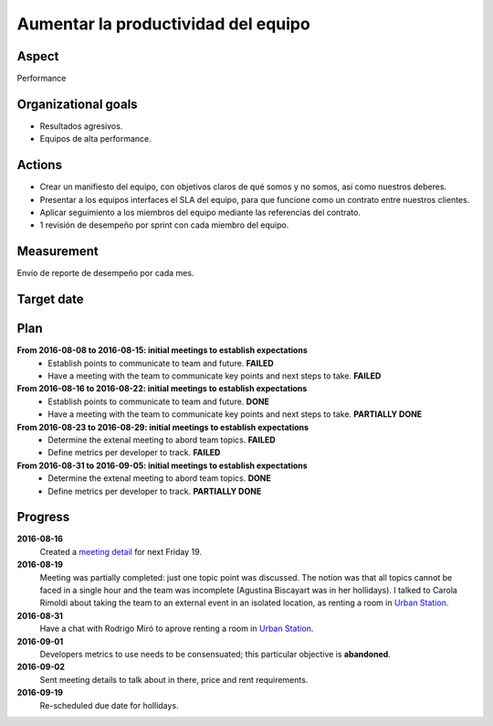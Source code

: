 Aumentar la productividad del equipo
====================================

Aspect
------

Performance

Organizational goals
--------------------

- Resultados agresivos.
- Equipos de alta performance.
  
Actions
-------

- Crear un manifiesto del equipo, con objetivos claros de qué somos y no
  somos, así como nuestros deberes.
- Presentar a los equipos interfaces el SLA del equipo, para que funcione
  como un contrato entre nuestros clientes.
- Aplicar seguimiento a los miembros del equipo mediante las referencias del
  contrato.
- 1 revisión de desempeño por sprint con cada miembro del equipo.

Measurement
-----------

Envío de reporte de desempeño por cada mes.

Target date
-----------

.. raw:: html

   <p><strike>2016-10-05</strike></p>
   <p>2016-10-20</p>

Plan
----

**From 2016-08-08 to 2016-08-15: initial meetings to establish expectations**
  - Establish points to communicate to team and future. **FAILED**
  - Have a meeting with the team to communicate key points and next steps to
    take. **FAILED**

**From 2016-08-16 to 2016-08-22: initial meetings to establish expectations**
  - Establish points to communicate to team and future. **DONE**
  - Have a meeting with the team to communicate key points and next steps to
    take. **PARTIALLY DONE**

**From 2016-08-23 to 2016-08-29: initial meetings to establish expectations**
  - Determine the extenal meeting to abord team topics. **FAILED**
  - Define metrics per developer to track. **FAILED**

**From 2016-08-31 to 2016-09-05: initial meetings to establish expectations**
  - Determine the extenal meeting to abord team topics. **DONE**
  - Define metrics per developer to track. **PARTIALLY DONE**

Progress
--------

**2016-08-16**
  Created a `meeting detail`_ for next Friday 19.

**2016-08-19**
  Meeting was partially completed: just one topic point was discussed. The
  notion was that all topics cannot be faced in a single hour and the team was
  incomplete (Agustina Biscayart was in her hollidays). I talked to Carola
  Rimoldi about taking the team to an external event in an isolated location,
  as renting a room in `Urban Station`_.

**2016-08-31**
  Have a chat with Rodrigo Miró to aprove renting a room in `Urban Station`_.

**2016-09-01**
  Developers metrics to use needs to be consensuated; this particular objective
  is **abandoned**.

**2016-09-02**  
  Sent meeting details to talk about in there, price and rent requirements.

**2016-09-19**
  Re-scheduled due date for hollidays.

.. _`meeting detail`: http://movile.github.io/sc-developers-guide/meetings/20160819-About-the-future.html
.. _`Urban Station`: http://argentina.enjoyurbanstation.com/

